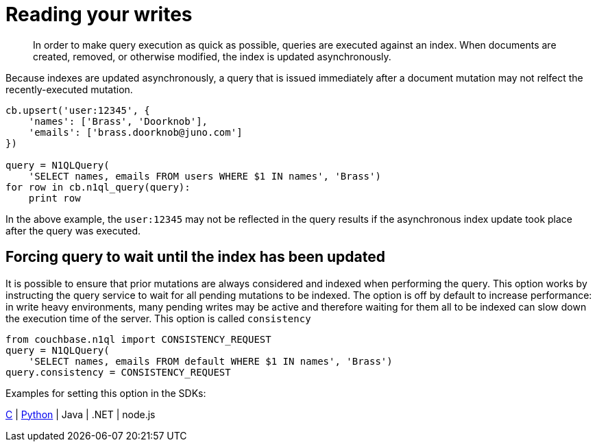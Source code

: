 = Reading your writes
:page-topic-type: concept

[abstract]
In order to make query execution as quick as possible, queries are executed against an index.
When documents are created, removed, or otherwise modified, the index is updated asynchronously.

Because indexes are updated asynchronously, a query that is issued immediately after a document mutation may not relfect the recently-executed mutation.

----
cb.upsert('user:12345', {
    'names': ['Brass', 'Doorknob'],
    'emails': ['brass.doorknob@juno.com']
})

query = N1QLQuery(
    'SELECT names, emails FROM users WHERE $1 IN names', 'Brass')
for row in cb.n1ql_query(query):
    print row
----

In the above example, the `user:12345` may not be reflected in the query results if the asynchronous index update took place after the query was executed.

== Forcing query to wait until the index has been updated

It is possible to ensure that prior mutations are always considered and indexed when performing the query.
This option works by instructing the query service to wait for all pending mutations to be indexed.
The option is off by default to increase performance: in write heavy environments, many pending writes may be active and therefore waiting for them all to be indexed can slow down the execution time of the server.
This option is called `consistency`

----
from couchbase.n1ql import CONSISTENCY_REQUEST
query = N1QLQuery(
    'SELECT names, emails FROM default WHERE $1 IN names', 'Brass')
query.consistency = CONSISTENCY_REQUEST
----

Examples for setting this option in the SDKs:

https://github.com/couchbaselabs/devguide-examples/blob/master/c/query-consistency.cc[C^] | https://github.com/couchbaselabs/devguide-examples/blob/master/python/query-consistency.py[Python^] | Java | .NET | node.js
